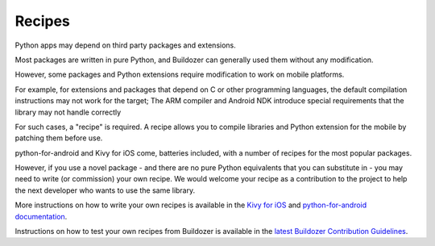 Recipes
=======

Python apps may depend on third party packages and extensions.

Most packages are written in pure Python, and Buildozer can generally used them
without any modification.

However, some packages and Python extensions require modification to work on
mobile platforms.

For example, for extensions and packages that depend on C or other programming
languages, the default compilation instructions may not work for the target;
The ARM compiler and Android NDK introduce special requirements that the library
may not handle correctly

For such cases, a "recipe" is required. A recipe allows you to compile libraries
and Python extension for the mobile by patching them before use.

python-for-android and Kivy for iOS come, batteries included, with a number of
recipes for the most popular packages.

However, if you use a novel package - and there are no pure Python equivalents that
you can substitute in - you may need to write (or commission) your own recipe. We
would welcome your recipe as a contribution to the project to help the next developer
who wants to use the same library.

More instructions on how to write your own recipes is available in the
`Kivy for iOS <https://github.com/kivy/kivy-ios/>`_ and
`python-for-android documentation <https://python-for-android.readthedocs.io/en/latest/recipes.html>`_.

Instructions on how to test your own recipes from Buildozer is available in the
`latest Buildozer Contribution Guidelines <https://github.com/kivy/buildozer/blob/master/CONTRIBUTING.md>`_.
